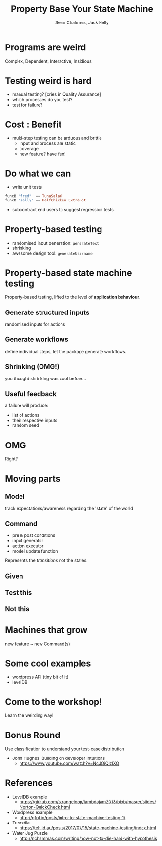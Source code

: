 #+REVEAL_ROOT: https://cdn.jsdelivr.net/reveal.js/3.0.0/
#+REVEAL_TITLE_SLIDE: <h1>%t</h1><h2>%a</h2><h4>Queensland&nbsp;Functional&nbsp;Programming&nbsp;Lab</h4><h3>%e</h3>

#+OPTIONS: num:nil
#+OPTIONS: toc:nil

#+TITLE: Property Base Your State Machine
#+AUTHOR: Sean Chalmers, Jack Kelly
#+EMAIL:

* Programs are weird
  Complex, Dependent, Interactive, Insidious

* Testing weird is hard
  - manual testing? [cries in Quality Assurance]
  - which processes do you test?
  - test for failure?

* Cost : Benefit
  - multi-step testing can be arduous and brittle
    - input and process are static
    - coverage
    - new feature? have fun!

* Do what we can
  - write unit tests
  #+BEGIN_SRC haskell
    funcB "fred"  == TunaSalad
    funcB "sally" == HalfChicken ExtraHot
  #+END_SRC
  - subcontract end users to suggest regression tests

* Property-based testing
  - randomised input generation: ~generateText~
  - shrinking
  - awesome design tool: ~generateUsername~

* Property-based state machine testing
  Property-based testing, lifted to the level of *application behaviour*.
  
** Generate structured inputs
   randomised inputs for actions

** Generate workflows
   define individual steps, let the package generate workflows.

** Shrinking (OMG!)
   you thought shrinking was cool before...

** Useful feedback
   a failure will produce:
   - list of actions
   - their respective inputs
   - random seed

* OMG
  Right?

* Moving parts

** Model
   track expectations/awareness regarding the 'state' of the world

** Command
   - pre & post conditions
   - input generator
   - action executor
   - model update function
   Represents the /transitions/ not the states.

** Given
   [[./images/mach.png]]

** Test this
   [[./images/mach_transitions.png]]

** Not this
   [[./images/mach_states.png]]

* Machines that grow
  new feature ~ new Command(s)

* Some cool examples
  - wordpress API (tiny bit of it)
  - levelDB

* Come to the workshop!
  Learn the weirding way!

* Bonus Round
 Use classification to understand your test-case distribution
 - John Hughes: Building on developer intuitions
   - https://www.youtube.com/watch?v=NcJOiQlzlXQ
  
* References
  - LevelDB example
    - https://github.com/strangeloop/lambdajam2013/blob/master/slides/Norton-QuickCheck.html
  - Wordpress example
    - http://qfpl.io/posts/intro-to-state-machine-testing-1/
  - Turnstile
    - https://teh.id.au/posts/2017/07/15/state-machine-testing/index.html
  - Water Jug Puzzle
    - http://nchammas.com/writing/how-not-to-die-hard-with-hypothesis
